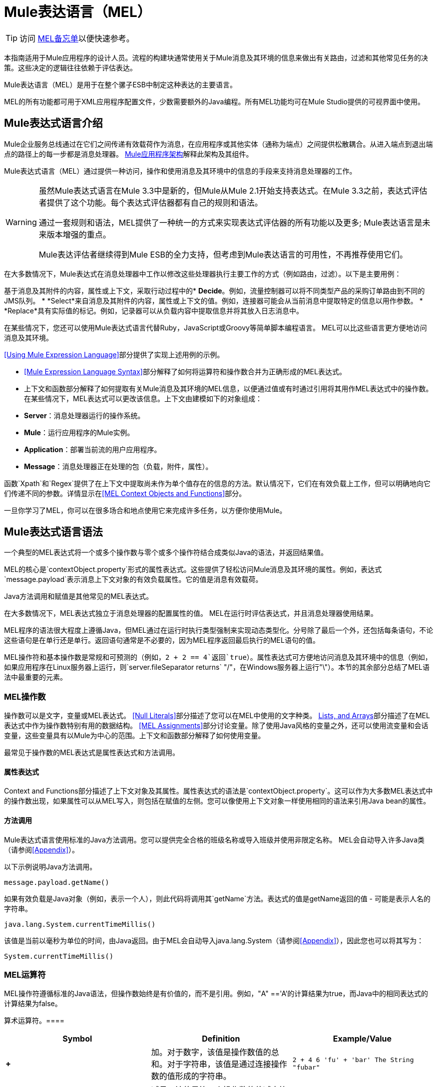 =  Mule表达语言（MEL）

[TIP]
访问 link:/mule-user-guide/v/3.3/mel-cheat-sheet[MEL备忘单]以便快速参考。

本指南适用于Mule应用程序的设计人员。流程的构建块通常使用关于Mule消息及其环境的信息来做出有关路由，过滤和其他常见任务的决策。这些决定的逻辑往往依赖于评估表达。

Mule表达语言（MEL）是用于在整个骡子ESB中制定这种表达的主要语言。

MEL的所有功能都可用于XML应用程序配置文件，少数需要额外的Java编程。所有MEL功能均可在Mule Studio提供的可视界面中使用。

==  Mule表达式语言介绍

Mule企业服务总线通过在它们之间传递有效载荷作为消息，在应用程序或其他实体（通称为端点）之间提供松散耦合。从进入端点到退出端点的路径上的每一步都是消息处理器。 link:/mule-user-guide/v/3.3/mule-application-architecture[Mule应用程序架构]解释此架构及其组件。

Mule表达式语言（MEL）通过提供一种访问，操作和使用消息及其环境中的信息的手段来支持消息处理器的工作。

[WARNING]
====
虽然Mule表达式语言在Mule 3.3中是新的，但Mule从Mule 2.1开始支持表达式。在Mule 3.3之前，表达式评估者提供了这个功能。每个表达式评估器都有自己的规则和语法。

通过一套规则和语法，MEL提供了一种统一的方式来实现表达式评估器的所有功能以及更多; Mule表达语言是未来版本增强的重点。

Mule表达评估者继续得到Mule ESB的全力支持，但考虑到Mule表达语言的可用性，不再推荐使用它们。
====

在大多数情况下，Mule表达式在消息处理器中工作以修改这些处理器执行主要工作的方式（例如路由，过滤）。以下是主要用例：

基于消息及其附件的内容，属性或上下文，采取行动过程中的*  *Decide*。例如，流量控制器可以将不同类型产品的采购订单路由到不同的JMS队列。
*  *Select*来自消息及其附件的内容，属性或上下文的值。例如，连接器可能会从当前消息中提取特定的信息以用作参数。
*  *Replace*具有实际值的标记。例如，记录器可以从负载内容中提取信息并将其放入日志消息中。

在某些情况下，您还可以使用Mule表达式语言代替Ruby，JavaScript或Groovy等简单脚本编程语言。 MEL可以比这些语言更方便地访问消息及其环境。

<<Using Mule Expression Language>>部分提供了实现上述用例的示例。

*  <<Mule Expression Language Syntax>>部分解释了如何将运算符和操作数合并为正确形成的MEL表达式。
* 上下文和函数部分解释了如何提取有关Mule消息及其环境的MEL信息，以便通过值或有时通过引用将其用作MEL表达式中的操作数。在某些情况下，MEL表达式可以更改该信息。上下文由建模如下的对象组成：
*  *Server*：消息处理器运行的操作系统。
*  *Mule*：运行应用程序的Mule实例。
*  *Application*：部署当前流的用户应用程序。
*  *Message*：消息处理器正在处理的包（负载，附件，属性）。

函数`Xpath`和`Regex`提供了在上下文中提取尚未作为单个值存在的信息的方法。默认情况下，它们在有效负载上工作，但可以明确地向它们传递不同的参数。详情显示在<<MEL Context Objects and Functions>>部分。

一旦你学习了MEL，你可以在很多场合和地点使用它来完成许多任务，以方便你使用Mule。

==  Mule表达式语言语法

一个典型的MEL表达式将一个或多个操作数与零个或多个操作符结合成类似Java的语法，并返回结果值。

MEL的核心是`contextObject.property`形式的属性表达式。这些提供了轻松访问Mule消息及其环境的属性。例如，表达式`message.payload`表示消息上下文对象的有效负载属性。它的值是消息有效载荷。

Java方法调用和赋值是其他常见的MEL表达式。

在大多数情况下，MEL表达式独立于消息处理器的配置属性的值。 MEL在运行时评估表达式，并且消息处理器使用结果。

MEL程序的语法很大程度上遵循Java，但MEL通过在运行时执行类型强制来实现动态类型化。分号除了最后一个外，还包括每条语句，不论这些语句是在单行还是单行。返回语句通常是不必要的，因为MEL程序返回最后执行的MEL语句的值。

MEL操作符和基本操作数是常规和可预测的（例如，`2 + 2 == 4`返回`true`）。属性表达式可方便地访问消息及其环境中的信息（例如，如果应用程序在Linux服务器上运行，则`server.fileSeparator returns` "/"，在Windows服务器上运行"\"）。本节的其余部分总结了MEL语法中最重要的元素。

===  MEL操作数

操作数可以是文字，变量或MEL表达式。 <<Null Literals>>部分描述了您可以在MEL中使用的文字种类。 <<MEL Key/Value Maps, Lists, and Arrays>>部分描述了在MEL表达式中作为操作数特别有用的数据结构。 <<MEL Assignments>>部分讨论变量。除了使用Java风格的变量之外，还可以使用流变量和会话变量，这些变量具有以Mule为中心的范围。上下文和函数部分解释了如何使用变量。

最常见于操作数的MEL表达式是属性表达式和方法调用。

==== 属性表达式

Context and Functions部分描述了上下文对象及其属性。属性表达式的语法是`contextObject.property`。这可以作为大多数MEL表达式中的操作数出现，如果属性可以从MEL写入，则包括在赋值的左侧。您可以像使用上下文对象一样使用相同的语法来引用Java bean的属性。

==== 方法调用

Mule表达式语言使用标准的Java方法调用。您可以提供完全合格的班级名称或导入班级并使用非限定名称。 MEL会自动导入许多Java类（请参阅<<Appendix>>）。

以下示例说明Java方法调用。

`message.payload.getName()`

如果有效负载是Java对象（例如，表示一个人），则此代码将调用其`getName`方法。表达式的值是getName返回的值 - 可能是表示人名的字符串。

`java.lang.System.currentTimeMillis()`

该值是当前以毫秒为单位的时间，由Java返回。由于MEL会自动导入java.lang.System（请参阅<<Appendix>>），因此您也可以将其写为：

`System.currentTimeMillis()`

===  MEL运算符

MEL操作符遵循标准的Java语法，但操作数始终是有价值的，而不是引用。例如，"A" =='A'的计算结果为true，而Java中的相同表达式的计算结果为false。

算术运算符。==== 

[%header,cols="34,33,33"]
|===
| *Symbol*  | *Definition*  | *Example/Value*
| *+*  |加。对于数字，该值是操作数值的总和。对于字符串，该值是通过连接操作数的值形成的字符串。 | `2 + 4  6  'fu' + 'bar'  The String "fubar"`
| *-*  |减号。该值是第一个操作数的值减去第二个操作数的值。 | `2 - 4  -2`
| */*  |超过。该值是第一个操作数的值除以第二个操作数的值。 | `2 / 4  0.5`
| ** * |Times. The value is the product of the values of the operands. |`2 * 4 8`
| *%*  |模。该值是将第一个操作数的值除以第二个操作数的值后的余数。 | `9 % 4  1`
|===

==== 比较运算符

[%header,cols="34,33,33"]
|===
| *Symbol*  | *Definition*  | *Example/Value*
| *==*  |相等。当且仅当（iff）操作数的值相等时为真。 | `'A' == 'A'  true`
| *!=*  |不等于。如果操作数的值不相等，则为真。 | `'A' != 'B'  true`
| *>*  |大于。如果左侧的值大于右侧的值，则为真。 | `7 > 5  true`
| *<*  |小于。如果左侧的值小于右侧的值，则为真 | `5 < 5  false`
| *>=*  |大于或等于。如果左侧的值大于或等于右侧的值，则为真。 | `5 >= 7  false`
| *<=*  |小于或等于。如果左侧的值小于或等于右侧的值，则为真。 | `5 <= 5  true`
| *contains*  |包含。如果右侧的字符串是左侧字符串的子字符串，则为真。 | `'fubar' contains 'bar'  true`
| *是，+
*  |的 实例是一个实例。如果左侧的对象是右侧类的实例，则为真。 | `'fubar' is String  true`
| *strsim*  |相似度。表达式的值是介于0和1之间的数字，表示两个字符串参数之间的相似度。 | `'foo' strsim 'foo'  1.0  ‘foobar’ strsim ‘foo’  0.5`
| *soundslike*  |听起来像。如果根据Soundex比较，两个字符串参数听起来相似，则为真。 | `'Robert' soundslike 'Rupert'  true`
|===

==== 逻辑运算符

[%header,cols="34,33,33"]
|===
| *Symbol*  | *Definition*  | *Example/Value*
| *&&*  |逻辑AND。如果两个操作数均为真，则为真。 （请勿使用*and*） | `(a == b) && (c != d)  true iff a =b and c ≠ d`
| *\|\|*  |逻辑或。如果至少有一个操作数为真，则为真。 | `(a == b) \|\| (a == c)` +
 如果a = b或a = c，则为true
| *or*  |连锁OR。从左向右扫描并返回第一个非空项目 | `false or '' or ' ' or 'dog'` +的值
 字符串"`dog`"
|===

===  MEL分配

赋值是一个MEL表达式，由一个表示等号左边的可变对象的标识符和等号右边的MEL表达式组成。例如：

`message.payload = 'fu'`

将当前消息的有效载荷设置为字符串"`fu`"。上下文和函数部分描述了您可以使用MEL分配设置的消息的哪些元素及其环境。

MEL动态确定类型，因此声明变量的类型是可选的。例如，如果你没有事先声明，你写

`number = 1; number == '1'`

MEL为表达式赋值true。

您可以将值转换为特定类型。例如，如果你写

`number = (String)1; number is String`

MEL为此表达式返回值`true`。

===  MEL文字

MEL中的文字可以是字符串，数字，布尔值，类型和空值。 <<MEL Key/Value Maps, Lists, and Arrays>>部分显示了如何将数据结构作为文字提供。

==== 数字文字

数字文字是整数和浮点数，与底层Java系统具有相同的值范围。

整数被认为是十进制的，除非它们以0开始。一个由0组成的整数，后面跟着从0到7的数字，被解释为八进制。一个以0x开头的整数，后跟数字范围从0到9，或者从a到f的字母被解释为十六进制。以大写字母I结尾的整数被解释为BigInteger。

MEL通过存在小数点来识别浮点数。浮点数可以有选择地包含d，f或B的后缀来表示double，float或BigDecimal。

以下是数字文字的示例：255,0377,0xff（全部代表255）; 3.14159，3.14159f，3.14159265358979d（全部代表pi）。

包含字母字符的文字区分大小写。

==== 字符串文字

字符串文字是用单引号括起来的字符序列。

[WARNING]
您不能像使用Java一样使用双引号来表示字符串，因为MEL表达式出现在配置文件中的双引号内。

在字符串文字中，您可以使用以下转义序列来表示不可打印的字符，Unicode字符和转义字符。

[%header,cols="2*"]
|===
| *Escape Sequence*  | *Represents*
| \  | \
| \ n  |换行符
| \ r  |返回字符
| \ xxx  |由八进制数xxx表示的ASCII字符
| \ uyyyy  |以十六进制数yyyy表示的Unicode字符
|===

==== 布尔文字

布尔文字是值`true`和`false`。这些区分大小写。

==== 空文字

空文字的格式为`null`或`nil`。这些区分大小写。

==== 输入文字

您可以通过其完全限定名称引用任何Java类，或者如果它是<<Appendix>>中的某个类，则以其非限定名称引用。引用使用与Java中相同的点符号，不同之处在于您必须使用$而不是点来引用嵌套类。

===  MEL键/值映射，列表和数组

地图在Mule表达语言中很重要，因为您可以使用的大部分上下文都以地图的形式出现。

Mule表达式语言为地图和其他数据结构使用了一种方便的语法。它从地图文字开始，还有一种访问地图项目的便捷方式。

==== 映射，列表和数组文字

MEL提供了一种简化的访问地图数据的方式。

而不是用新语句构建地图，然后使用它的put方法填充它，您可以简单地编写以下内容：

`[key1 : value1, key2 : value2, . . .]`

你可以使用这种文字形式，无论你是否使用名称映射，包括作为方法参数。

您可以对列表`({item1, item2, . . .})`和数组`([item1, item2, . . .])`使用类似的文字形式。

Java中的数组必须指定其内容的类型，但在MEL中它们是无类型的。 MEL在使用它们时提供正确的类型 - 通过在编译时确定它或在运行时将数组强制转换为正确的类型。

==== 参考地图数据

MEL提供了比`java.util.Map`提供的更简单的方式来引用地图项目。例如，Mule将包含由入站端点处理器设置的属性的映射与每条消息关联。您可以将此地图称为`message.inboundProperties`。

例如，要检索密钥名为`foo`的入站属性，请编写`'message.inboundProperties[foo]'`。

如果可以设置该属性（从来不是入站属性，而是其他地图中的某些属性），则可以在作业左侧写`message.inboundProperties[foo]`。上下文和函数部分解释了上下文中的哪些项目可以设置，哪些不能。如果您尝试设置无法设置的属性，Mule会通过抛出`org.mvel2.PropertyAccessException`来指示失败。

=== 控制流

MEL提供全面的Java控制流程语句。典型的MEL表达式最有用的是条件操作数（通常称为三元语句）。

条件操作数的格式为`condition ? true value : false value`。

例如：如果`name`的值为"`Smith`"，并且字符串"`Unknown`"，则`x = (name == 'Smith' ? 'Smith' : 'Unknown')`将变量`x`设置为字符串{{2} `name`的值不是"`Smith`"。

==  MEL上下文对象和函数

属性表达式便于使用Mule消息及其环境的属性作为MEL表达式中的操作数。他们采取`contextObject.property`的形式。上下文对象提供了消息及其环境的属性的逻辑分组。

函数提供了一些方法来提取尚不存在的信息作为可以在属性中体现的单个值。

===  MEL上下文对象

上下文对象对消息及其环境进行建模。他们使MEL以骡为中心，而不仅仅是另一种表达语言。本部分记录了MEL有权访问的属性。它描述了以下上下文对象：

*  *Server*：硬件，操作系统，用户和网络接口的属性。
*  *Mule*：Mule实例的属性。
*  *App*：Mule应用程序的属性。
*  *Message*：Mule消息的属性。

==== 服务器

该对象提供对表中列出的硬件，操作系统，用户和网络接口属性的只读访问。

[%header,cols="2*"]
|===
| *Name*  | *Description*
| fileSeparator  |分隔文件路径的组件（UNIX上的"/"和Windows上的"\"）
|主机 |服务器的完全限定域名
| ip  |服务器的IP地址
|语言环境 | JRE的默认语言环境（类型为java.util.Locale）（可以访问server.locale.language和server.locale.country）
| javaVersion  | JRE版本
| javaVendor  | JRE供应商名称
| osName  |操作系统名称
| osArch  |操作系统体系结构
| osVersion  |操作系统版本
| systemProperties  | Java系统属性的映射
| timeZone  | JRE的默认TimeZone（java.util.TimeZone）
| tmpDir  |供JRE使用的临时目录
|用户名 |用户名
|用户主目录 |用户主目录
| userDir  |用户工作目录
|===

例如，“`server.userName`”的值是表示用户名称的字符串。

==== 骡

该对象提供对表中列出的Mule实例属性的只读访问权限。

[%header,cols="2*"]
|====
| *Name*  | *Description*
| clusterId  |群集ID
|主目录 |到mule服务器安装主目录的文件系统路径
| nodeId  |集群节点标识
|版本 | Mule版本
|====

例如，“`mule.version`”的值是表示Mule版本的字符串。

==== 应用

该对象提供对表中列出的Mule应用程序的属性的访问。

[%header,cols="2*"]
|===
| *Name*  | *Description*
|编码 |应用程序默认编码（只读）
|名称 |应用程序名称（只读）
|独立 |如果Mule独立运行（只读）
| workdir  |应用程序工作目录（只读）
|注册表 |代表Mule注册表的映射（读/写）
|===

例如，“`app.name`”的值是表示应用程序名称的字符串。

例如，“`app.registry['foo']`”指的是Mule注册表映射中名为foo的对象。您可以设置或检索其值。

==== 消息

该对象提供对表中列出的Mule消息属性的访问。大部分这些属性的含义都在其他地方记录下来，而不是在这里。

[%header,cols="2*"]
|===
| *Name*  | *Description*
| ID为 |（只读）
| {rootId {1}}（只读）
| {的correlationID {1}}（只读）
| {correlationSequence {1}}（只读）
| {correlationGroupSize {1}}（只读）
| {的replyTo {1}}（读/写）
| {的dataType {1}}（只读）
| {净荷{1}}（读/写）
| inboundProperties  |地图（只读）
| inboundAttachments  |地图（只读）
| outboundProperties  |映射（读/写）
| outboundAttachments  |地图（读/写）
| {异常{1}}（只读）
|===

==== 消息属性和附件

使用<<Referring to Map Data>>部分中描述的语法，可以引用表中的地图。你可以阅读，并允许写入值，甚至添加新的密钥。要移除密钥，您必须明确使用地图的移除方法：`message.outboundProperties.remove('key')`。这些地图中的键不固定。它们取决于设置它们的消息处理器和使用它们的消息处理器之间的一致性。

例如，`message.outboundProperties['dog'] = 'fido'`将名为dog的出站属性的值设置为“`fido`”。

=== 变量

除了作为当前消息处理器的本地MEL变量之外，MEL还允许您访问Mule流和会话变量。变量位于以下映射中，可用于MEL表达式中：

*  `flowVars`  - 包含对当前流程全局的变量。当控制从一个消息处理器传递到另一个消息处理器时，它们保留其值因此，您可以将它们设置在一个消息处理器中，并将它们用于另一个消息处
*  `sessionVars`与`flowVars`基本相同，只是当一个流通过Mule端点调用另一个流时，它们会被传播。

您可以使用MEL的简化语法来引用这些映射中的变量。例如，要访问`foo`流变量的值，请写`flowVars['foo']`。这可以出现在任务的任一侧。例如，以下代码获取会话变量`bar`的值并使用它来设置流变量`bar`的值。

`flowVars['foo'] = sessionVars['bar']`

作为更进一步的捷径，您可以简单地在f MEL表达式中使用foo作为变量名称。如果没有名为`foo`的本地MEL变量，则在失败之前，MEL处理器会在`flowVars`中查找一个，然后在`sessionVars`中查找。

例如，如果MEL表达式包含`foo == 'cat'`，并且没有名为`foo`的本地MEL变量，但`flowVars`中存在foo键，则表达式中的foo等同于{ {3}}。

但请注意，您可以通过在xml配置文件中包含配置属性来关闭此分辨率的方法：

[source, xml, linenums]
----
<configuration>
        <expression-language autoResolveVariables="false">
</configuration>
----

==== 数据提取函数

函数*xpath*和*regex*提供了一些方法来提取上下文信息提取信息，这些信息并不是作为一个可以包含在属性中的单个值存在的。默认情况下，它们在有效负载上工作，但可以明确地向它们传递不同的参数。

===== 的Xpath

定义 http://www.w3.org/TR/xpath/[这里]的XPath是用于处理XML文档部分的语言。 MEL *xpath*函数允许您评估XPath表达式。它有以下签名：

*  `xpath(xPathExpression)`  - 将XPath表达式应用于消息有效内容（XML文档）并返回指定的内容。

例如：+
`xpath('/orders/order[0]')` +
返回消息有效载荷的第一个顺序。

*  `xpath(xPathExpression, xmlElement)`  - 将XPath表达式应用于由作为第二个参数出现的MEL表达式指定的XML元素，并返回指定的内容。

任何MEL表达式都可以作为第二个参数出现。例如：+
`xpath('/orders/order[0]', message.inboundAttachment['order'])` +
返回当前消息入站附件地图中订单元素的第一个订单。

===== 的正则表达式

正则表达式提供了一种指定模式的方法，以在存在模式时在文本流和动作中查找。对于那些掌握了其神秘语法的人来说，这是一个处理文本的灵活而强大的工具。

MEL中的正则表达式使用java.util.regex包识别的语法。正则表达式函数使您能够在MEL中使用正则表达式。它有以下签名：

*  `regex(regularExpression)`  - 将正则表达式应用于消息负载。 MEL过程如下：
. 使用正则表达式的编译版本和表示有效负载的字符串创建一个java.util.regex.Matcher。
. 如果没有匹配，则返回null +
否则，如果有一场比赛，则将其退回。 +
否则，如果有多个匹配项，则将它们返回到一个数组中。

例如，当它评估。

`regex('^(To|From|Cc):')`

MEL返回以To :, From :,或Cc：开头的所有有效载荷行。

*  `regex(regularExpression, melExpression)`  - 使用与上面相同的过程将正则表达式应用于MEL表达式的值，而不是有效负载。

任何字符串值的MEL表达式都可以作为第二个参数出现。例如：+
\ {\ {regex（TBD，message.inboundAttachment ['order']）}} +
对当前消息的入站附件顺序元素做些什么。

`regex(regularExpression, melExpression, matchFlags)`  - 与双参数版本类似，但使用Java文档中针对java.util.regex.Pattern描述的_matchFlags_位掩码。

== 使用Mule表达式语言

本节包含MEL常见用途的示例。

=== 做出决定

以下示例显示了MEL支持做出决策的消息处理器的方式。

==== 消息过滤器

Mule消息过滤器是遵循称为消息过滤器的企业集成模式的消息处理器。

image:Expression.png[表达]

它们以最简单的形式将消息从其输入路由到输出或丢弃消息。您可以找到更多关于Mule过滤器 link:/mule-user-guide/v/3.3/using-filters[这里]的信息。

传递书籍订单并放弃其他消息的消息过滤器可能使用以下MEL表达式：

`xpath ('/order/@type') == 'book'`

在配置文件中，它看起来像这样：

[source, xml, linenums]
----
<flow name="filteredFlow">
    <ftp:inbound-endpoint host="ftpServer" port="21"/>
    <expression-filter expression="#[xpath('/order/@type') == 'book']]"/>
    <http:outbound-endpoint host="remoteServer" port="8080" path="bookorders"/>
</flow>
----

丢弃传入的HTTP请求的过滤器不包含值为true的属性Authorization HTTP头可能如下所示：

[source, xml, linenums]
----
<flow name="filteredFlow2">
    <http:inbound-endpoint host="localhost" port="8000" path="orders"/>
    <expression-filter expression="message.inboundProperties[‘Authorization’] != null"/>
    <component class="org.my.OrderProcessingComponent" />
</flow>
----

==== 选择路由器

选择路由器是一个消息处理器，根据消息的内容决定发送消息的位置。

选择异常策略是一种决定路由消息的方式，必须偏离正常处理路径。选择异常策略使用MEL表达式。有关详情，请点击 link:/mule-user-guide/v/3.3/choice-exception-strategy[这里]

这是另一个选择路由器的例子。该流程监视您的下载文件夹，然后根据文件扩展名将文件移动到照片，文档或其他文件夹。

image:downloadssorterflow.png[downloadssorterflow]

[source, xml, linenums]
----
<flow name="downloadsSorterFlow">
  <file:inbound-endpoint path="/home/me/downloads" />
  <choice>
    <when expression="#[message.inboundProperties['filename'].endsWith('.jpg']">
      <file:outbound-endpoint path="/home/me/photos" />
    </when>
    <when expression="#[message.inboundProperties['filename'].endsWith('.doc')]">
      <file:outbound-endpoint path="#[/home/me/docs" />
    </when>
    <otherwise>
      <file:outbound-endpoint path="/home/me/misc"/>
    </otherwise>
  </choice>
</flow>
----

=== 选择一个值

以下示例显示MEL支持选择值的消息处理器的方式。

表情变形金刚==== 

表达式转换器是一个消息处理器，用于在当前消息上执行表达式。表达式的结果替换有效载荷。

这个转换器通过在消息有效载荷上附加“Received！”来转换消息。

image:Expressiontransformer.png[Expressiontransformer]

`<expression-transformer expression="#message.payload + 'Received!'"/>`

==== 连接器

连接器将Mule流连接到在线服务。

例如，如果入站消息具有名为myMessage的属性以用作Twitter状态更新，则可以在使用以下MEL表达式提取它之后将其传递给Twitter连接器：

`message.inboundProperties['myMessage']`

以下示例通过http端点发布新推文。在Web浏览器中使用以下URL会导致在给定的Twitter帐户中创建新的推文。

http://localhost:8081/tweet?status=hello[HTTP：//本地主机：8081 /鸣叫状态=打招呼]

这里使用MEL来选择应该用于连接器的状态属性的值，该连接器的状态属性是用于推文/消息的值。

image:httptwitterflow.png[httptwitterflow]

image:patternpropertiestwitter.png[patternpropertiestwitter]

[source, xml, linenums]
----
<flow name="httpTweeterFlow">
    <http:inbound-endpoint exchange-pattern="request-response"
      host="localhost"
      port="8081"
      path="tweet"
     />
    <twitter:update-status
      config-ref="twitterConfig"
      status="#[message.inboundProperties['status']]"
     />
</flow>
----

=== 替换令牌

以下示例显示了MEL支持替换令牌的消息处理器的方式。

==== 记录仪

记录器是一个消息处理器，通过Mules日志子系统记录消息。

image:logger.png[记录仪]

要记录的消息被配置为记录器的属性。此消息属性支持令牌（占位符）。这些标记可以包含MEL表达式。

例如：

[source, xml, linenums]
----
<logger
  message="File Received (size = #[message.inboundProperties['fileSize']/1024]  kb)"
  level="INFO"
/>
----

每次有新消息时（这个假设在此之前有一个文件入站端点），就会记录（使用INFO级别）。它输出“文件接收”，但也包括文件大小，它使用嵌入式MEL表达式`#[message.inboundProperties['fileSize']/1024]`来确定。属性表达式`message.inboundProperties['fileSize']`从`inboundProperties`地图的`fileSize`键提供文件的大小（以字节为单位）。

==== 动态端点

动态端点是其URI包含MEL表达式的端点。作为一个例子，让我们实现一些类似于我们对选择路由器所做的文件分类，但是这次我们使用动态端点并使用文件扩展名本身，将所有具有相同名称的文件放在一个新文件夹中，其名称与扩展名。

image:endpoint-properties.png[端点性质]

[source, xml, linenums]
----
<flow name="downloadsSorterFlow">
  <file:inbound-endpoint
    path="/home/me/downloads"
 />
  <file:outbound-endpoint
    path=
      "/home/me/#[
            filename=message.inboundProperties['fileName'];
            filename.substring(fileName.lastIndexOf('.')+1,fileName.length())
        ]
      "
  />
</flow>
----

此配置中的嵌入式MEL令牌由两个用分号分隔的MEL表达式组成。第一个使用属性表达式`message.inboundProperties['fileName']`设置变量文件名。第二个是Java方法调用。其中两个方法参数来自其他Java方法调用。由于`filename`是一个Java字符串，因此它具有`length, lastIndexOf`和`substring methods`。该表达式使用它们提取文件扩展名并将其用作`/home/me/`的子目录的名称。这成为终点。

==== 实施业务逻辑

表达式组件允许临时使用MEL。结果不会取代有效载荷（使用set-payload）。其他消息处理器使用表达式评估的结果来：

* 做出决定
* 获取一个值
* 替换字符串中的一个标记。

以下示例显示了一个表达式组件。

一旦有消息，它会执行以下操作：

* 更新要处理的标志。
* 在消息有效载荷上设置requestTime属性。
* 将message.payload.processed设置为true或用当前时间设置一个值。
* 使用新的Date（）方法设置message.payload.processedTimeStamp。

image:expression-icon.png[表达图标]

image:expression-properties.png[表达的属性]

== 附录

MEL自动导入以下Java类。

* 的java.lang。*
*   java.io. *
*  java.net。 *
*  java.util中。*
* 的java.math.BigDecimal
*   java.math.BigInteger中
* 的javax.activation.DataHandler
*  javax.activation.MimeType
*  java.util.regex.Pattern中
*  org.mule.api.transformer.DataType
*  org.mule.transformer.types.DataTypeFactory

== 另请参阅

* 在我们的 link:http://blogs.mulesoft.com/dev/anypoint-platform-dev/mule-school-the-mulemessage-property-scopes-and-variables/[MuleSoft博客]中详细了解mule消息属性及其范围。




